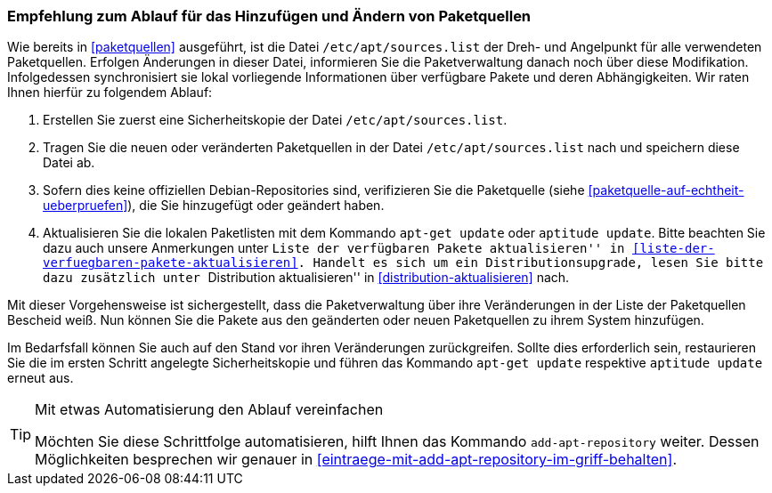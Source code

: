 // Datei: ./werkzeuge/paketquellen-und-werkzeuge/empfehlung-zum-ablauf-fuer-das-hinzufuegen-und-aendern-von-paketquellen.adoc

// Baustelle: Fertig

[[empfehlung-zum-ablauf-fuer-das-hinzufuegen-und-aendern-von-paketquellen]]
=== Empfehlung zum Ablauf für das Hinzufügen und Ändern von Paketquellen ===

// Indexeinträge
(((add-apt-repository)))
(((apt-get, update)))
(((aptitude, update)))
(((/etc/apt/sources.list, Paketquelle nachtragen)))
Wie bereits in <<paketquellen>> ausgeführt, ist die Datei
`/etc/apt/sources.list` der Dreh- und Angelpunkt für alle verwendeten
Paketquellen. Erfolgen Änderungen in dieser Datei, informieren Sie die
Paketverwaltung danach noch über diese Modifikation. Infolgedessen
synchronisiert sie lokal vorliegende Informationen über verfügbare
Pakete und deren Abhängigkeiten. Wir raten Ihnen hierfür zu folgendem
Ablauf:

. Erstellen Sie zuerst eine Sicherheitskopie der Datei
`/etc/apt/sources.list`.

. Tragen Sie die neuen oder veränderten Paketquellen in der Datei
`/etc/apt/sources.list` nach und speichern diese Datei ab.

. Sofern dies keine offiziellen Debian-Repositories sind, verifizieren
Sie die Paketquelle (siehe <<paketquelle-auf-echtheit-ueberpruefen>>),
die Sie hinzugefügt oder geändert haben.

. Aktualisieren Sie die lokalen Paketlisten mit dem Kommando `apt-get
update` oder `aptitude update`. Bitte beachten Sie dazu auch unsere
Anmerkungen unter ``Liste der verfügbaren Pakete aktualisieren'' in
<<liste-der-verfuegbaren-pakete-aktualisieren>>. Handelt es sich um ein
Distributionsupgrade, lesen Sie bitte dazu zusätzlich unter ``Distribution
aktualisieren'' in <<distribution-aktualisieren>> nach.

Mit dieser Vorgehensweise ist sichergestellt, dass die Paketverwaltung
über ihre Veränderungen in der Liste der Paketquellen Bescheid weiß. Nun
können Sie die Pakete aus den geänderten oder neuen Paketquellen zu
ihrem System hinzufügen.

Im Bedarfsfall können Sie auch auf den Stand vor ihren Veränderungen
zurückgreifen. Sollte dies erforderlich sein, restaurieren Sie die im
ersten Schritt angelegte Sicherheitskopie und führen das Kommando
`apt-get update` respektive `aptitude update` erneut aus.

[TIP]
.Mit etwas Automatisierung den Ablauf vereinfachen
====
Möchten Sie diese Schrittfolge automatisieren, hilft Ihnen das
Kommando `add-apt-repository` weiter. Dessen Möglichkeiten besprechen
wir genauer in <<eintraege-mit-add-apt-repository-im-griff-behalten>>.
====


// Datei (Ende): ./werkzeuge/paketquellen-und-werkzeuge/empfehlung-zum-ablauf-fuer-das-hinzufuegen-und-aendern-von-paketquellen.adoc
